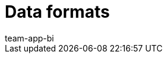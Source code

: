 = Data formats
:page-layout: overview
:keywords: Raw data formats
:description: Learn which data formats are available for the raw data export.
:id: 9IQX4QW
:author: team-app-bi

